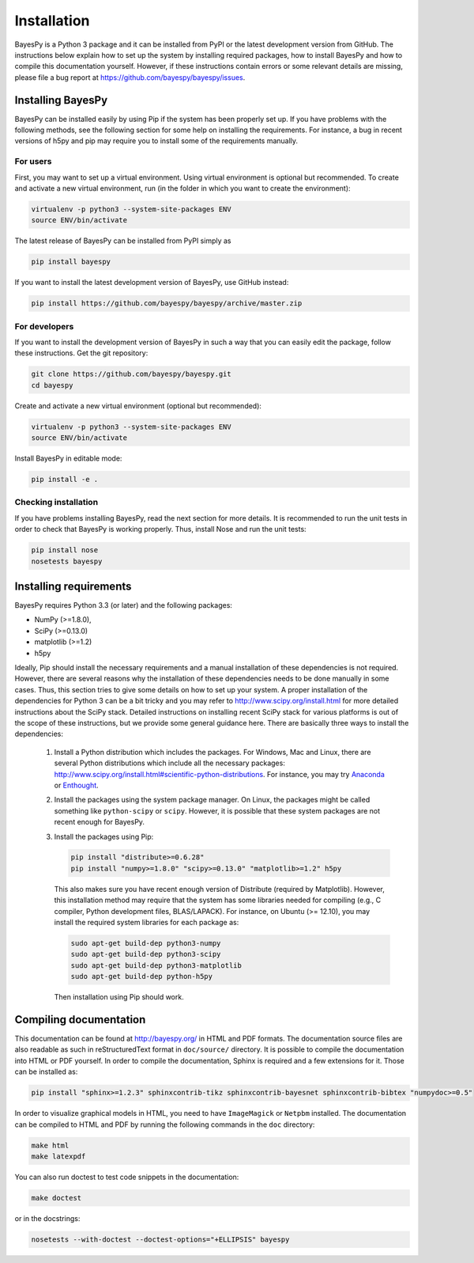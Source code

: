 ..
   Copyright (C) 2011-2012,2014 Jaakko Luttinen

   This file is licensed under the MIT License. See LICENSE for a text of the
   license.


Installation
============

BayesPy is a Python 3 package and it can be installed from PyPI or the latest
development version from GitHub.  The instructions below explain how to set up
the system by installing required packages, how to install BayesPy and how to
compile this documentation yourself.  However, if these instructions contain
errors or some relevant details are missing, please file a bug report at
https://github.com/bayespy/bayespy/issues.


Installing BayesPy
------------------

BayesPy can be installed easily by using Pip if the system has been properly set
up.  If you have problems with the following methods, see the following section
for some help on installing the requirements.  For instance, a bug in recent
versions of h5py and pip may require you to install some of the requirements
manually.

For users
+++++++++

First, you may want to set up a virtual environment.  Using virtual environment
is optional but recommended.  To create and activate a new virtual environment,
run (in the folder in which you want to create the environment):

.. code-block:: console

    virtualenv -p python3 --system-site-packages ENV
    source ENV/bin/activate

The latest release of BayesPy can be installed from PyPI simply as

.. code-block:: console
    
    pip install bayespy

If you want to install the latest development version of BayesPy, use GitHub
instead:

.. code-block:: console

    pip install https://github.com/bayespy/bayespy/archive/master.zip

For developers
++++++++++++++

If you want to install the development version of BayesPy in such a way that you
can easily edit the package, follow these instructions.  Get the git repository:

.. code-block:: console

    git clone https://github.com/bayespy/bayespy.git
    cd bayespy

Create and activate a new virtual environment (optional but recommended):

.. code-block:: console

    virtualenv -p python3 --system-site-packages ENV
    source ENV/bin/activate

Install BayesPy in editable mode:

.. code-block:: console

    pip install -e .

Checking installation
+++++++++++++++++++++

If you have problems installing BayesPy, read the next section for more details.
It is recommended to run the unit tests in order to check that BayesPy is
working properly.  Thus, install Nose and run the unit tests:

.. code-block:: console

    pip install nose
    nosetests bayespy


Installing requirements
-----------------------

BayesPy requires Python 3.3 (or later) and the following packages:

* NumPy (>=1.8.0), 
* SciPy (>=0.13.0) 
* matplotlib (>=1.2)
* h5py

Ideally, Pip should install the necessary requirements and a manual installation
of these dependencies is not required.  However, there are several reasons why
the installation of these dependencies needs to be done manually in some cases.
Thus, this section tries to give some details on how to set up your system.  A
proper installation of the dependencies for Python 3 can be a bit tricky and you
may refer to http://www.scipy.org/install.html for more detailed instructions
about the SciPy stack.  Detailed instructions on installing recent SciPy stack
for various platforms is out of the scope of these instructions, but we provide
some general guidance here.  There are basically three ways to install the
dependencies:

  1. Install a Python distribution which includes the packages.  For Windows,
     Mac and Linux, there are several Python distributions which include all the
     necessary packages:
     http://www.scipy.org/install.html#scientific-python-distributions.  For
     instance, you may try `Anaconda <http://continuum.io/downloads>`_ or
     `Enthought <https://www.enthought.com/products/canopy/>`_.

  2. Install the packages using the system package manager.  On Linux, the
     packages might be called something like ``python-scipy`` or ``scipy``.
     However, it is possible that these system packages are not recent enough
     for BayesPy.

  3. Install the packages using Pip:

     .. code-block:: console

        pip install "distribute>=0.6.28"
        pip install "numpy>=1.8.0" "scipy>=0.13.0" "matplotlib>=1.2" h5py

     This also makes sure you have recent enough version of Distribute (required
     by Matplotlib).  However, this installation method may require that the
     system has some libraries needed for compiling (e.g., C compiler, Python
     development files, BLAS/LAPACK).  For instance, on Ubuntu (>= 12.10), you
     may install the required system libraries for each package as:

     .. code-block:: console

        sudo apt-get build-dep python3-numpy
        sudo apt-get build-dep python3-scipy    
        sudo apt-get build-dep python3-matplotlib
        sudo apt-get build-dep python-h5py

     Then installation using Pip should work.  


Compiling documentation
-----------------------

This documentation can be found at http://bayespy.org/ in HTML and PDF formats.
The documentation source files are also readable as such in reStructuredText
format in ``doc/source/`` directory.  It is possible to compile the
documentation into HTML or PDF yourself.  In order to compile the documentation,
Sphinx is required and a few extensions for it. Those can be installed as:

.. code-block:: console

    pip install "sphinx>=1.2.3" sphinxcontrib-tikz sphinxcontrib-bayesnet sphinxcontrib-bibtex "numpydoc>=0.5"

In order to visualize graphical models in HTML, you need to have ``ImageMagick``
or ``Netpbm`` installed.  The documentation can be compiled to HTML and PDF by
running the following commands in the ``doc`` directory:

.. code-block:: console

    make html
    make latexpdf

You can also run doctest to test code snippets in the documentation:

.. code-block:: console

    make doctest

or in the docstrings:

.. code-block:: console

    nosetests --with-doctest --doctest-options="+ELLIPSIS" bayespy
